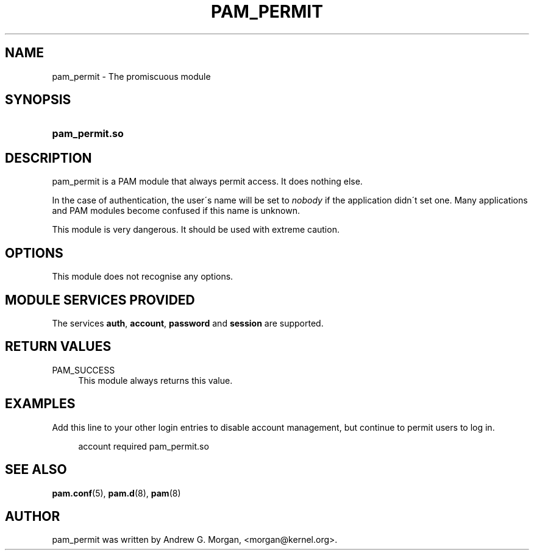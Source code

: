 .\"     Title: pam_permit
.\"    Author: 
.\" Generator: DocBook XSL Stylesheets v1.73.1 <http://docbook.sf.net/>
.\"      Date: 01/08/2008
.\"    Manual: Linux-PAM Manual
.\"    Source: Linux-PAM Manual
.\"
.TH "PAM_PERMIT" "8" "01/08/2008" "Linux-PAM Manual" "Linux\-PAM Manual"
.\" disable hyphenation
.nh
.\" disable justification (adjust text to left margin only)
.ad l
.SH "NAME"
pam_permit - The promiscuous module
.SH "SYNOPSIS"
.HP 14
\fBpam_permit\.so\fR
.SH "DESCRIPTION"
.PP
pam_permit is a PAM module that always permit access\. It does nothing else\.
.PP
In the case of authentication, the user\'s name will be set to
\fInobody\fR
if the application didn\'t set one\. Many applications and PAM modules become confused if this name is unknown\.
.PP
This module is very dangerous\. It should be used with extreme caution\.
.SH "OPTIONS"
.PP
This module does not recognise any options\.
.SH "MODULE SERVICES PROVIDED"
.PP
The services
\fBauth\fR,
\fBaccount\fR,
\fBpassword\fR
and
\fBsession\fR
are supported\.
.SH "RETURN VALUES"
.PP
PAM_SUCCESS
.RS 4
This module always returns this value\.
.RE
.SH "EXAMPLES"
.PP
Add this line to your other login entries to disable account management, but continue to permit users to log in\.
.sp
.RS 4
.nf
account  required  pam_permit\.so
      
.fi
.RE
.sp
.SH "SEE ALSO"
.PP

\fBpam.conf\fR(5),
\fBpam.d\fR(8),
\fBpam\fR(8)
.SH "AUTHOR"
.PP
pam_permit was written by Andrew G\. Morgan, <morgan@kernel\.org>\.
